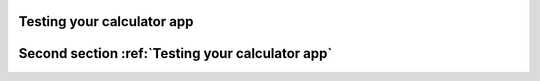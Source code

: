 Testing your calculator app
===========================

.. test:case:: See if this code :code:`calculator` is parsed

    .. test:action:: Type '2+2' into your systems calculator app and press '<enter>'.

        .. test:reaction:: The calculator sums and shows you '4' as result.

    .. test:action:: Clear the results, e.g. by typing '<C>' or another button for clearing the results in your app

        .. test:reaction:: The calculator does show '0' or shows nothing



.. test:case:: See if this section :ref:`Testing your calculator app` is shown



Second section :ref:`Testing your calculator app`
=================================================

